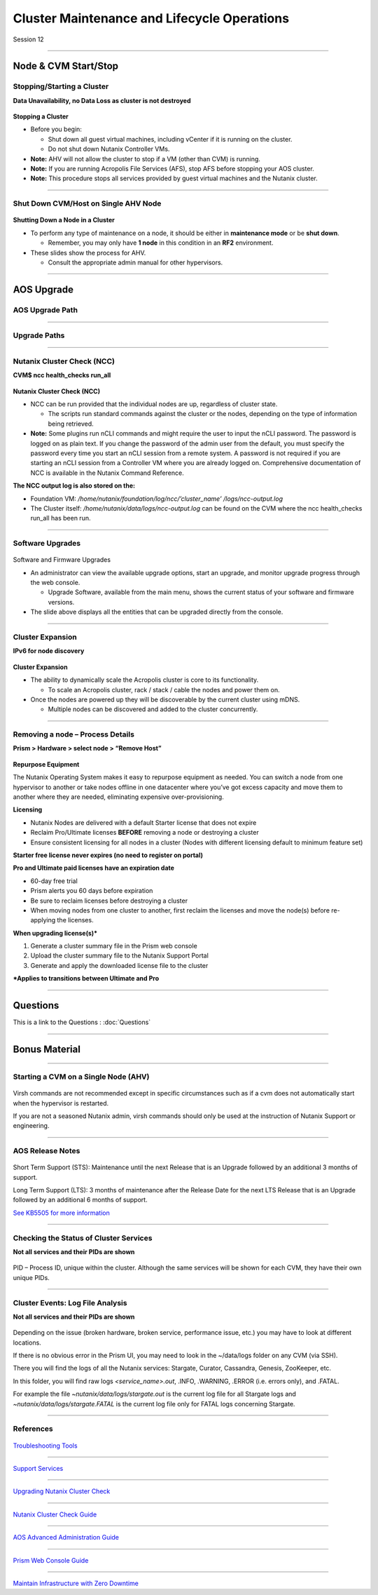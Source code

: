 .. Adding labels to the beginning of your lab is helpful for linking to the lab from other pages
.. _Cluster_Maintenance_and_Lifecycle_Operations_1:

----------------------------------------------------
Cluster Maintenance and Lifecycle Operations
----------------------------------------------------


Session 12

-----------------------------------------------------

Node & CVM Start/Stop
--------------------------


Stopping/Starting a Cluster
++++++++++++++++++++++++++++++++

**Data Unavailability, no Data Loss as cluster is not destroyed**

.. figure:: images/Starting.png


**Stopping a Cluster**

- Before you begin:

  - Shut down all guest virtual machines, including vCenter if it is running on the cluster.
  - Do not shut down Nutanix Controller VMs.

- **Note:** AHV will not allow the cluster to stop if a VM (other than CVM) is running.
- **Note:** If you are running Acropolis File Services (AFS), stop AFS before stopping your AOS cluster.
- **Note:** This procedure stops all services provided by guest virtual machines and the Nutanix cluster.

-----------------------------------------------------

Shut Down CVM/Host on Single AHV Node
+++++++++++++++++++++++++++++++++++++


.. figure:: images/ShutCVM.png

**Shutting Down a Node in a Cluster**

- To perform any type of maintenance on a node, it should be either in **maintenance mode** or be **shut down**.

  - Remember, you may only have **1 node** in this condition in an **RF2** environment.

- These slides show the process for AHV.

  - Consult the appropriate admin manual for other hypervisors.

-----------------------------------------------------

AOS Upgrade
--------------------------


AOS Upgrade Path
++++++++++++++++++++++++++++++++


.. figure:: images/AOSUpgradePath.png

-----------------------------------------------------

Upgrade Paths
+++++++++++++++++++++++++++++++++++++

.. figure:: images/UpgradePaths.png

-----------------------------------------------------

Nutanix Cluster Check (NCC)
+++++++++++++++++++++++++++++++++++++

**CVM$ ncc health_checks run_all**

.. figure:: images/ClusterCheck.png


**Nutanix Cluster Check (NCC)**

- NCC can be run provided that the individual nodes are up, regardless of cluster state.

  - The scripts run standard commands against the cluster or the nodes, depending on the type of information being retrieved.

- **Note:** Some plugins run nCLI commands and might require the user to input the nCLI password. The password is logged on as plain text. If you change the password of the admin user from the default, you must specify the password every time you start an nCLI session from a remote system. A password is not required if you are starting an nCLI session from a Controller VM where you are already logged on. Comprehensive documentation of NCC is available in the Nutanix Command Reference.

**The NCC output log is also stored on the:**

- Foundation VM: */home/nutanix/foundation/log/ncc/’cluster_name’ /logs/ncc-output.log*
- The Cluster itself: */home/nutanix/data/logs/ncc-output.log* can be found on the CVM where the ncc health_checks run_all has been run. 



-----------------------------------------------------

Software Upgrades
+++++++++++++++++++++++++++++++++++++



.. figure:: images/SoftwareUpgrades.png


Software and Firmware Upgrades

- An administrator can view the available upgrade options, start an upgrade, and monitor upgrade progress through the web console.

  - Upgrade Software, available from the main menu, shows the current status of your software and firmware versions.

- The slide above displays all the entities that can be upgraded directly from the console.


-----------------------------------------------------

Cluster Expansion
++++++++++++++++++++++++++++++++++++++++

**IPv6 for node discovery**

.. figure:: images/Expansion.png

**Cluster Expansion**

- The ability to dynamically scale the Acropolis cluster is core to its functionality.

  - To scale an Acropolis cluster, rack / stack / cable the nodes and power them on.

- Once the nodes are powered up they will be discoverable by the current cluster using mDNS.

  - Multiple nodes can be discovered and added to the cluster concurrently.



-----------------------------------------------------

Removing a node – Process Details
++++++++++++++++++++++++++++++++++++++++

**Prism > Hardware > select node > “Remove Host”**

.. figure:: images/Removing.png

**Repurpose Equipment**

The Nutanix Operating System makes it easy to repurpose equipment as needed. You can switch a node from one hypervisor to another or take nodes offline in one datacenter where you’ve got excess capacity and move them to another where they are needed, eliminating expensive over-provisioning.

**Licensing**

- Nutanix Nodes are delivered with a default Starter license that does not expire
- Reclaim Pro/Ultimate licenses **BEFORE** removing a node or destroying a cluster
- Ensure consistent licensing for all nodes in a cluster (Nodes with different licensing default to minimum feature set)

**Starter free license never expires (no need to register on portal)**

**Pro and Ultimate paid licenses have an expiration date**

- 60-day free trial
- Prism alerts you 60 days before expiration
- Be sure to reclaim licenses before destroying a cluster
- When moving nodes from one cluster to another, first reclaim the licenses and move the node(s) before re-applying the licenses.

**When upgrading license(s)***

1. Generate a cluster summary file in the Prism web console
2. Upload the cluster summary file to the Nutanix Support Portal
3. Generate and apply the downloaded license file to the cluster

***Applies to transitions between Ultimate and Pro**




-----------------------------------------------------

Questions
---------

This is a link to the Questions : :doc:`Questions`



-----------------------------------------------------

Bonus Material
--------------

-----------------------------------------------------

Starting a CVM on a Single Node (AHV)
+++++++++++++++++++++++++++++++++++++


.. figure:: images/StartCVM.png

Virsh commands are not recommended except in specific circumstances such as if a cvm does not automatically start when the hypervisor is restarted. 

If you are not a seasoned Nutanix admin, virsh commands should only be used at the instruction of Nutanix Support or engineering.




-----------------------------------------------------

AOS Release Notes
+++++++++++++++++

.. figure:: images/AOSReleaseNotes.png

Short Term Support (STS): Maintenance until the next Release that is an Upgrade followed by an additional 3 months of support.

Long Term Support (LTS): 3 months of maintenance after the Release Date for the next LTS Release that is an Upgrade followed by an additional 6 months of support.

`See KB5505 for more information <https://portal.nutanix.com/page/documents/kbs/details?targetId=kA00e000000LIi9CAG>`_




-----------------------------------------------------

Checking the Status of Cluster Services
+++++++++++++++++++++++++++++++++++++++

**Not all services and their PIDs are shown**

.. figure:: images/status.png

PID – Process ID, unique within the cluster.  Although the same services will be shown for each CVM, they have their own unique PIDs.



-----------------------------------------------------

Cluster Events: Log File Analysis
+++++++++++++++++++++++++++++++++

**Not all services and their PIDs are shown**

.. figure:: images/events.png


Depending on the issue (broken hardware, broken service, performance issue, etc.) you may have to look at different locations.

If there is no obvious error in the Prism UI, you may need to look in the ~/data/logs folder on any CVM (via SSH).

There you will find the logs of all the Nutanix services: Stargate, Curator, Cassandra, Genesis, ZooKeeper, etc.

In this folder, you will find raw logs *<service_name>.out*, .INFO, .WARNING, .ERROR (i.e. errors only), and .FATAL. 

For example the file *~nutanix/data/logs/stargate.out* is the current log file for all Stargate logs and *~nutanix/data/logs/stargate.FATAL* is the current log file only for FATAL logs concerning Stargate.



-----------------------------------------------------

References
++++++++++



.. figure:: images/TroubleshootingTools.png

`Troubleshooting Tools <https://portal.nutanix.com/page/documents/details/?targetId=Advanced-Admin-AOS-v5_15:Troubleshooting%20Tools>`_

-----------------------------------------------------

.. figure:: images/SupportServices.png

`Support Services <https://portal.nutanix.com/page/documents/details/?targetId=Web-Console-Guide-Prism-v5_15:wc-support-management-wc-c.html>`_

-----------------------------------------------------

.. figure:: images/UpgradingNutanixClusterCheck.png

`Upgrading Nutanix Cluster Check <https://portal.nutanix.com/page/documents/details/?targetId=Acropolis-Upgrade-Guide-v5_15:ncc-ncc-install-pc-t.html>`_

-----------------------------------------------------

.. figure:: images/NutanixClusterCheckGuide.png

`Nutanix Cluster Check Guide <https://portal.nutanix.com/page/documents/details/?targetId=NCC-Guide-NCC-v39:NCC-Guide-NCC-v39>`_


-----------------------------------------------------

.. figure:: images/AOSAdvanced.png

`AOS Advanced Administration Guide <https://portal.nutanix.com/page/documents/details/?targetId=Advanced-Admin-AOS-v5_15:app-cluster-management-ops-c.html>`_


-----------------------------------------------------

.. figure:: images/PrismWebConsoleGuide.png

`Prism Web Console Guide <https://portal.nutanix.com/page/documents/details/?targetId=Web-Console-Guide-Prism-v5_15:wc-cluster-management-wc-c.html>`_


-----------------------------------------------------

.. figure:: images/MaintainInfrastructure.png

`Maintain Infrastructure with Zero Downtime <https://www.youtube.com/watch?v=6B9d3JXXAHg&feature=youtu.be>`_
